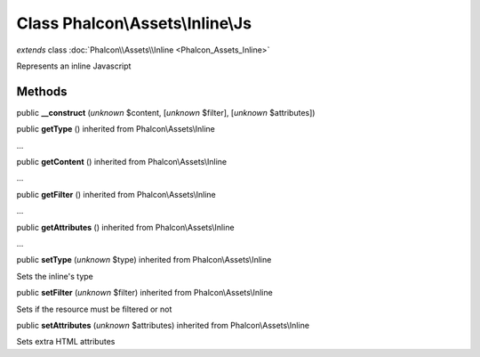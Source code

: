 Class **Phalcon\\Assets\\Inline\\Js**
=====================================

*extends* class :doc:`Phalcon\\Assets\\Inline <Phalcon_Assets_Inline>`

Represents an inline Javascript


Methods
-------

public  **__construct** (*unknown* $content, [*unknown* $filter], [*unknown* $attributes])





public  **getType** () inherited from Phalcon\\Assets\\Inline

...


public  **getContent** () inherited from Phalcon\\Assets\\Inline

...


public  **getFilter** () inherited from Phalcon\\Assets\\Inline

...


public  **getAttributes** () inherited from Phalcon\\Assets\\Inline

...


public  **setType** (*unknown* $type) inherited from Phalcon\\Assets\\Inline

Sets the inline's type



public  **setFilter** (*unknown* $filter) inherited from Phalcon\\Assets\\Inline

Sets if the resource must be filtered or not



public  **setAttributes** (*unknown* $attributes) inherited from Phalcon\\Assets\\Inline

Sets extra HTML attributes



